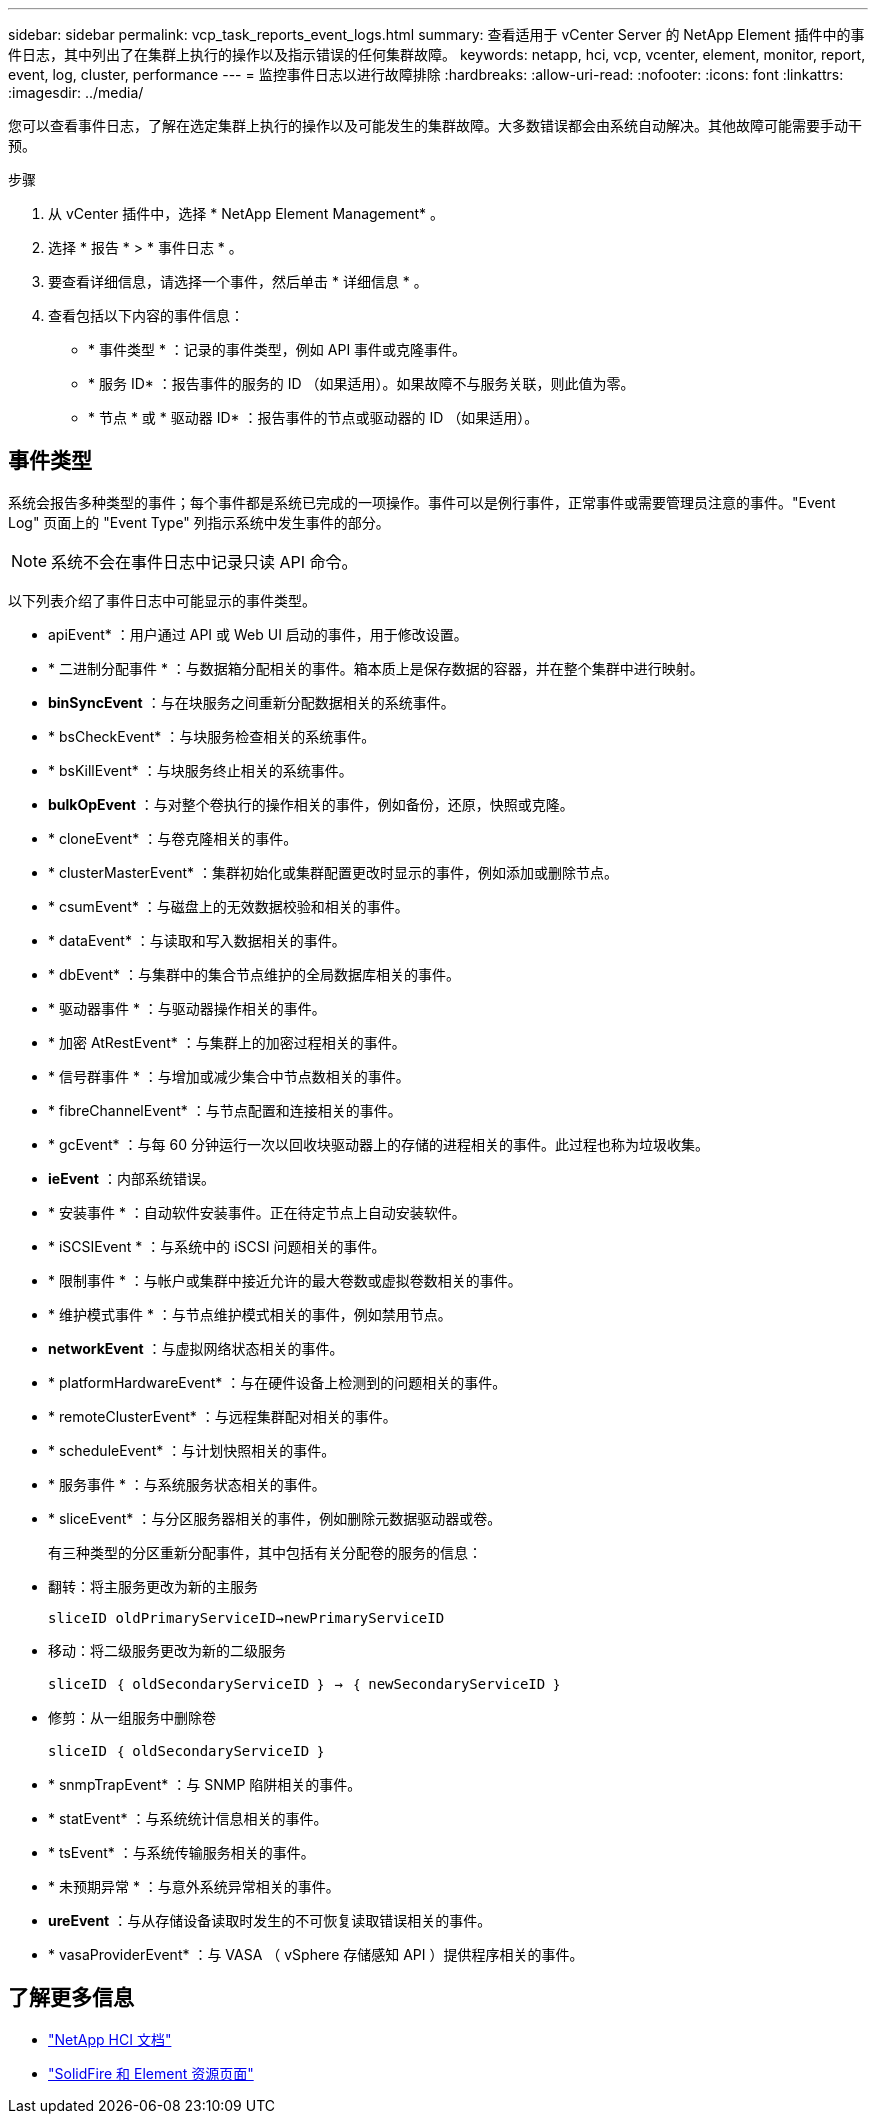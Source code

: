 ---
sidebar: sidebar 
permalink: vcp_task_reports_event_logs.html 
summary: 查看适用于 vCenter Server 的 NetApp Element 插件中的事件日志，其中列出了在集群上执行的操作以及指示错误的任何集群故障。 
keywords: netapp, hci, vcp, vcenter, element, monitor, report, event, log, cluster, performance 
---
= 监控事件日志以进行故障排除
:hardbreaks:
:allow-uri-read: 
:nofooter: 
:icons: font
:linkattrs: 
:imagesdir: ../media/


[role="lead"]
您可以查看事件日志，了解在选定集群上执行的操作以及可能发生的集群故障。大多数错误都会由系统自动解决。其他故障可能需要手动干预。

.步骤
. 从 vCenter 插件中，选择 * NetApp Element Management* 。
. 选择 * 报告 * > * 事件日志 * 。
. 要查看详细信息，请选择一个事件，然后单击 * 详细信息 * 。
. 查看包括以下内容的事件信息：
+
** * 事件类型 * ：记录的事件类型，例如 API 事件或克隆事件。
** * 服务 ID* ：报告事件的服务的 ID （如果适用）。如果故障不与服务关联，则此值为零。
** * 节点 * 或 * 驱动器 ID* ：报告事件的节点或驱动器的 ID （如果适用）。






== 事件类型

系统会报告多种类型的事件；每个事件都是系统已完成的一项操作。事件可以是例行事件，正常事件或需要管理员注意的事件。"Event Log" 页面上的 "Event Type" 列指示系统中发生事件的部分。


NOTE: 系统不会在事件日志中记录只读 API 命令。

以下列表介绍了事件日志中可能显示的事件类型。

* apiEvent* ：用户通过 API 或 Web UI 启动的事件，用于修改设置。
* * 二进制分配事件 * ：与数据箱分配相关的事件。箱本质上是保存数据的容器，并在整个集群中进行映射。
* *binSyncEvent* ：与在块服务之间重新分配数据相关的系统事件。
* * bsCheckEvent* ：与块服务检查相关的系统事件。
* * bsKillEvent* ：与块服务终止相关的系统事件。
* *bulkOpEvent* ：与对整个卷执行的操作相关的事件，例如备份，还原，快照或克隆。
* * cloneEvent* ：与卷克隆相关的事件。
* * clusterMasterEvent* ：集群初始化或集群配置更改时显示的事件，例如添加或删除节点。
* * csumEvent* ：与磁盘上的无效数据校验和相关的事件。
* * dataEvent* ：与读取和写入数据相关的事件。
* * dbEvent* ：与集群中的集合节点维护的全局数据库相关的事件。
* * 驱动器事件 * ：与驱动器操作相关的事件。
* * 加密 AtRestEvent* ：与集群上的加密过程相关的事件。
* * 信号群事件 * ：与增加或减少集合中节点数相关的事件。
* * fibreChannelEvent* ：与节点配置和连接相关的事件。
* * gcEvent* ：与每 60 分钟运行一次以回收块驱动器上的存储的进程相关的事件。此过程也称为垃圾收集。
* *ieEvent* ：内部系统错误。
* * 安装事件 * ：自动软件安装事件。正在待定节点上自动安装软件。
* * iSCSIEvent * ：与系统中的 iSCSI 问题相关的事件。
* * 限制事件 * ：与帐户或集群中接近允许的最大卷数或虚拟卷数相关的事件。
* * 维护模式事件 * ：与节点维护模式相关的事件，例如禁用节点。
* *networkEvent* ：与虚拟网络状态相关的事件。
* * platformHardwareEvent* ：与在硬件设备上检测到的问题相关的事件。
* * remoteClusterEvent* ：与远程集群配对相关的事件。
* * scheduleEvent* ：与计划快照相关的事件。
* * 服务事件 * ：与系统服务状态相关的事件。
* * sliceEvent* ：与分区服务器相关的事件，例如删除元数据驱动器或卷。
+
有三种类型的分区重新分配事件，其中包括有关分配卷的服务的信息：

* 翻转：将主服务更改为新的主服务
+
`sliceID oldPrimaryServiceID->newPrimaryServiceID`

* 移动：将二级服务更改为新的二级服务
+
`sliceID ｛ oldSecondaryServiceID ｝ -> ｛ newSecondaryServiceID ｝`

* 修剪：从一组服务中删除卷
+
`sliceID ｛ oldSecondaryServiceID ｝`

* * snmpTrapEvent* ：与 SNMP 陷阱相关的事件。
* * statEvent* ：与系统统计信息相关的事件。
* * tsEvent* ：与系统传输服务相关的事件。
* * 未预期异常 * ：与意外系统异常相关的事件。
* *ureEvent* ：与从存储设备读取时发生的不可恢复读取错误相关的事件。
* * vasaProviderEvent* ：与 VASA （ vSphere 存储感知 API ）提供程序相关的事件。


[discrete]
== 了解更多信息

* https://docs.netapp.com/us-en/hci/index.html["NetApp HCI 文档"^]
* https://www.netapp.com/data-storage/solidfire/documentation["SolidFire 和 Element 资源页面"^]

